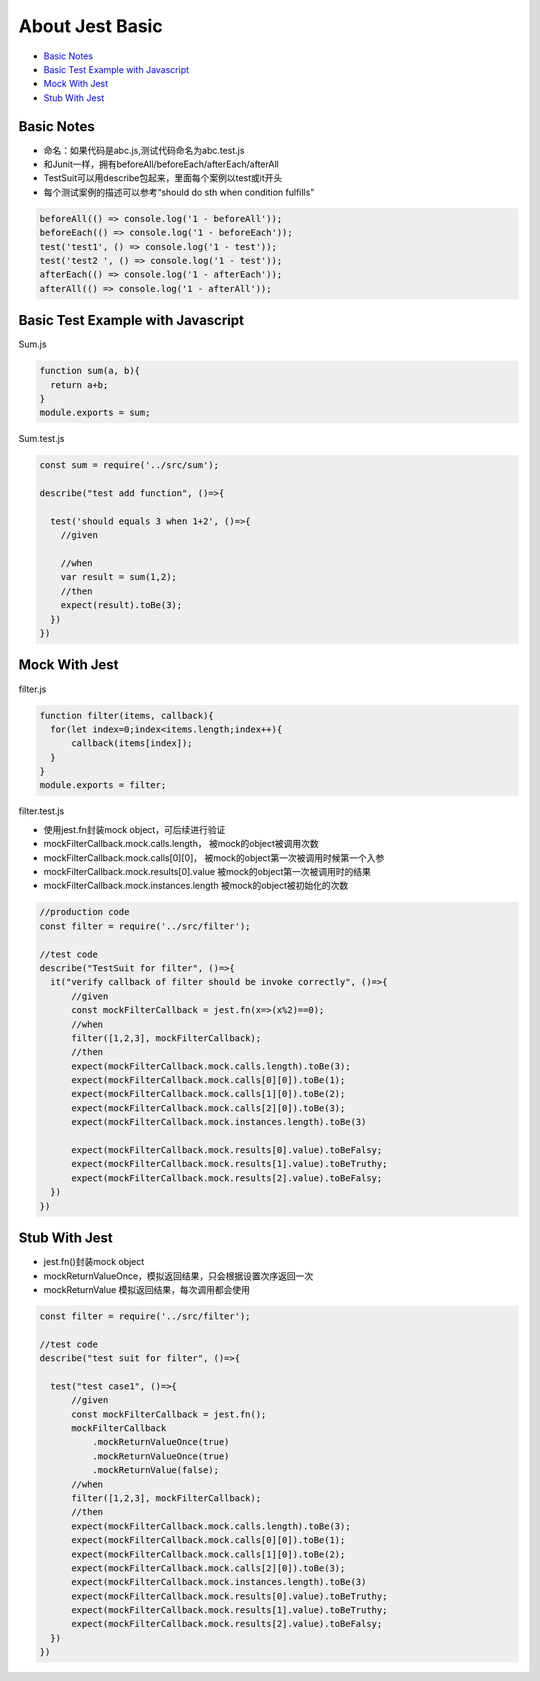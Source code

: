 About Jest Basic
================

* `Basic Notes`_
* `Basic Test Example with Javascript`_
* `Mock With Jest`_
* `Stub With Jest`_

Basic Notes
-----------------
* 命名：如果代码是abc.js,测试代码命名为abc.test.js
* 和Junit一样，拥有beforeAll/beforeEach/afterEach/afterAll
* TestSuit可以用describe包起来，里面每个案例以test或it开头
* 每个测试案例的描述可以参考“should do sth when condition fulfills"

.. code-block:: javascript
  
  beforeAll(() => console.log('1 - beforeAll'));
  beforeEach(() => console.log('1 - beforeEach'));
  test('test1', () => console.log('1 - test'));
  test('test2 ', () => console.log('1 - test'));
  afterEach(() => console.log('1 - afterEach'));
  afterAll(() => console.log('1 - afterAll'));
  
  

Basic Test Example with Javascript
---------------------------------------

Sum.js

.. code-block:: javascript
  
  function sum(a, b){
    return a+b;
  }
  module.exports = sum;

Sum.test.js

.. code-block:: javascript
  
  const sum = require('../src/sum');

  describe("test add function", ()=>{

    test('should equals 3 when 1+2', ()=>{
      //given

      //when
      var result = sum(1,2);
      //then
      expect(result).toBe(3);
    })
  })
  
Mock With Jest
------------------------------

filter.js

.. code-block:: javascript
  
  function filter(items, callback){
    for(let index=0;index<items.length;index++){
        callback(items[index]);
    }
  }
  module.exports = filter;

filter.test.js

* 使用jest.fn封装mock object，可后续进行验证
* mockFilterCallback.mock.calls.length， 被mock的object被调用次数
* mockFilterCallback.mock.calls[0][0]， 被mock的object第一次被调用时候第一个入参
* mockFilterCallback.mock.results[0].value 被mock的object第一次被调用时的结果
* mockFilterCallback.mock.instances.length 被mock的object被初始化的次数


.. code-block:: javascript
  
  //production code
  const filter = require('../src/filter');

  //test code
  describe("TestSuit for filter", ()=>{
    it("verify callback of filter should be invoke correctly", ()=>{
        //given
        const mockFilterCallback = jest.fn(x=>(x%2)==0);
        //when
        filter([1,2,3], mockFilterCallback);
        //then
        expect(mockFilterCallback.mock.calls.length).toBe(3);
        expect(mockFilterCallback.mock.calls[0][0]).toBe(1);
        expect(mockFilterCallback.mock.calls[1][0]).toBe(2);
        expect(mockFilterCallback.mock.calls[2][0]).toBe(3);
        expect(mockFilterCallback.mock.instances.length).toBe(3)

        expect(mockFilterCallback.mock.results[0].value).toBeFalsy;
        expect(mockFilterCallback.mock.results[1].value).toBeTruthy;
        expect(mockFilterCallback.mock.results[2].value).toBeFalsy;
    })
  })
  
  
Stub With Jest
---------------------------------
* jest.fn()封装mock object
* mockReturnValueOnce，模拟返回结果，只会根据设置次序返回一次
* mockReturnValue 模拟返回结果，每次调用都会使用


.. code-block:: javascript

  const filter = require('../src/filter');

  //test code
  describe("test suit for filter", ()=>{

    test("test case1", ()=>{
        //given
        const mockFilterCallback = jest.fn();
        mockFilterCallback
            .mockReturnValueOnce(true)
            .mockReturnValueOnce(true)
            .mockReturnValue(false);
        //when
        filter([1,2,3], mockFilterCallback);
        //then
        expect(mockFilterCallback.mock.calls.length).toBe(3);
        expect(mockFilterCallback.mock.calls[0][0]).toBe(1);
        expect(mockFilterCallback.mock.calls[1][0]).toBe(2);
        expect(mockFilterCallback.mock.calls[2][0]).toBe(3);
        expect(mockFilterCallback.mock.instances.length).toBe(3)
        expect(mockFilterCallback.mock.results[0].value).toBeTruthy;
        expect(mockFilterCallback.mock.results[1].value).toBeTruthy;
        expect(mockFilterCallback.mock.results[2].value).toBeFalsy;
    })
  })
 
